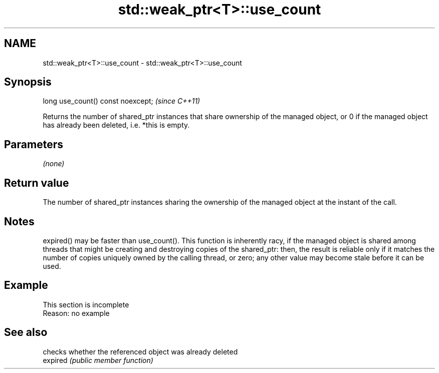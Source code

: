 .TH std::weak_ptr<T>::use_count 3 "2020.03.24" "http://cppreference.com" "C++ Standard Libary"
.SH NAME
std::weak_ptr<T>::use_count \- std::weak_ptr<T>::use_count

.SH Synopsis

  long use_count() const noexcept;  \fI(since C++11)\fP

  Returns the number of shared_ptr instances that share ownership of the managed object, or 0 if the managed object has already been deleted, i.e. *this is empty.

.SH Parameters

  \fI(none)\fP

.SH Return value

  The number of shared_ptr instances sharing the ownership of the managed object at the instant of the call.

.SH Notes

  expired() may be faster than use_count(). This function is inherently racy, if the managed object is shared among threads that might be creating and destroying copies of the shared_ptr: then, the result is reliable only if it matches the number of copies uniquely owned by the calling thread, or zero; any other value may become stale before it can be used.

.SH Example


   This section is incomplete
   Reason: no example


.SH See also


          checks whether the referenced object was already deleted
  expired \fI(public member function)\fP




